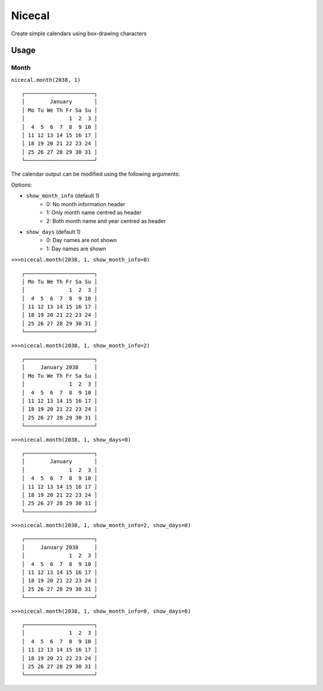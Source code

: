 =======
Nicecal
=======

Create simple calendars using box-drawing characters

Usage
=====

Month
-----

``nicecal.month(2038, 1)``
::

    ┌──────────────────────┐
    │        January       │
    │ Mo Tu We Th Fr Sa Su │
    │              1  2  3 │
    │  4  5  6  7  8  9 10 │
    │ 11 12 13 14 15 16 17 │
    │ 18 19 20 21 22 23 24 │
    │ 25 26 27 28 29 30 31 │
    └──────────────────────┘

The calendar output can be modified using the following arguments:

Options:

- ``show_month_info`` (default 1)
    - 0: No month information header
    - 1: Only month name centred as header
    - 2: Both month name and year centred as header
- ``show_days`` (default 1)
    - 0: Day names are not shown
    - 1: Day names are shown

``>>>nicecal.month(2038, 1, show_month_info=0)``
::

    ┌──────────────────────┐
    │ Mo Tu We Th Fr Sa Su │
    │              1  2  3 │
    │  4  5  6  7  8  9 10 │
    │ 11 12 13 14 15 16 17 │
    │ 18 19 20 21 22 23 24 │
    │ 25 26 27 28 29 30 31 │
    └──────────────────────┘

``>>>nicecal.month(2038, 1, show_month_info=2)``
::

    ┌──────────────────────┐
    │     January 2038     │
    │ Mo Tu We Th Fr Sa Su │
    │              1  2  3 │
    │  4  5  6  7  8  9 10 │
    │ 11 12 13 14 15 16 17 │
    │ 18 19 20 21 22 23 24 │
    │ 25 26 27 28 29 30 31 │
    └──────────────────────┘


``>>>nicecal.month(2038, 1, show_days=0)``
::

    ┌──────────────────────┐
    │        January       │
    │              1  2  3 │
    │  4  5  6  7  8  9 10 │
    │ 11 12 13 14 15 16 17 │
    │ 18 19 20 21 22 23 24 │
    │ 25 26 27 28 29 30 31 │
    └──────────────────────┘

``>>>nicecal.month(2038, 1, show_month_info=2, show_days=0)``
::

    ┌──────────────────────┐
    │     January 2038     │
    │              1  2  3 │
    │  4  5  6  7  8  9 10 │
    │ 11 12 13 14 15 16 17 │
    │ 18 19 20 21 22 23 24 │
    │ 25 26 27 28 29 30 31 │
    └──────────────────────┘

``>>>nicecal.month(2038, 1, show_month_info=0, show_days=0)``
::

    ┌──────────────────────┐
    │              1  2  3 │
    │  4  5  6  7  8  9 10 │
    │ 11 12 13 14 15 16 17 │
    │ 18 19 20 21 22 23 24 │
    │ 25 26 27 28 29 30 31 │
    └──────────────────────┘
